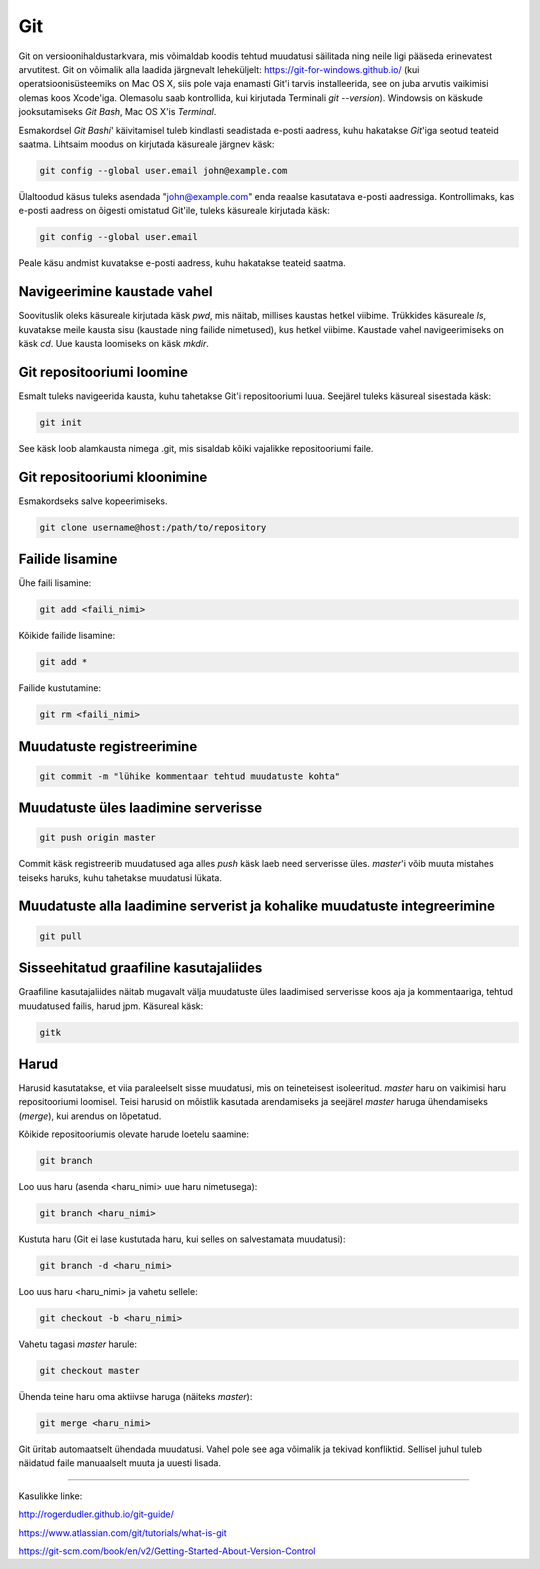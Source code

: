 Git
====

Git on versioonihaldustarkvara, mis võimaldab koodis tehtud muudatusi säilitada ning neile ligi pääseda erinevatest arvutitest. 
Git on võimalik alla laadida järgnevalt leheküljelt: https://git-for-windows.github.io/ (kui operatsioonisüsteemiks on Mac OS X, siis pole vaja enamasti Git'i tarvis installeerida, see on juba arvutis vaikimisi olemas koos Xcode'iga. Olemasolu saab kontrollida, kui kirjutada Terminali *git --version*).
Windowsis on käskude jooksutamiseks *Git Bash*, Mac OS X'is *Terminal*.

.. image:: https://explainxkcd.com/wiki/images/4/4d/git.png

Esmakordsel *Git Bashi*' käivitamisel tuleb kindlasti seadistada e-posti aadress, kuhu hakatakse *Git*'iga seotud teateid saatma. Lihtsaim moodus on kirjutada käsureale järgnev käsk:

.. code-block::

  git config --global user.email john@example.com
  
Ülaltoodud käsus tuleks asendada "john@example.com" enda reaalse kasutatava e-posti aadressiga. Kontrollimaks, kas e-posti aadress on õigesti omistatud Git'ile, tuleks käsureale kirjutada käsk:

.. code-block::

  git config --global user.email

Peale käsu andmist kuvatakse e-posti aadress, kuhu hakatakse teateid saatma.


Navigeerimine kaustade vahel
--------------------------------------------------------------
Soovituslik oleks käsureale kirjutada käsk *pwd*, mis näitab, millises kaustas hetkel viibime.
Trükkides käsureale *ls*, kuvatakse meile kausta sisu (kaustade ning failide nimetused), kus hetkel viibime.
Kaustade vahel navigeerimiseks on käsk *cd*. Uue kausta loomiseks on käsk *mkdir*.


Git repositooriumi loomine
------------------------------------
Esmalt tuleks navigeerida kausta, kuhu tahetakse Git'i repositooriumi luua. Seejärel tuleks käsureal sisestada käsk:

.. code-block:: git

  git init
  
See käsk loob alamkausta nimega .git, mis sisaldab kõiki vajalikke repositooriumi faile.

Git repositooriumi kloonimine
-----------------------------
Esmakordseks salve kopeerimiseks.

.. code-block:: git

  git clone username@host:/path/to/repository
  
Failide lisamine
----------------

Ühe faili lisamine:

.. code-block:: git

  git add <faili_nimi>
  
Kõikide failide lisamine:

.. code-block:: git
  
  git add *
  
Failide kustutamine:

.. code-block:: git

  git rm <faili_nimi>

Muudatuste registreerimine
--------------------------

.. code-block:: git

  git commit -m "lühike kommentaar tehtud muudatuste kohta"

Muudatuste üles laadimine serverisse
------------------------------------

.. code-block:: git

  git push origin master
  
Commit käsk registreerib muudatused aga alles *push* käsk laeb need serverisse üles. *master*'i võib muuta mistahes teiseks haruks, kuhu tahetakse muudatusi lükata.

Muudatuste alla laadimine serverist ja kohalike muudatuste integreerimine
---------------------------------------------------------------------------

.. code-block:: git

  git pull
  
  
Sisseehitatud graafiline kasutajaliides
--------------------------------------------
Graafiline kasutajaliides näitab mugavalt välja muudatuste üles laadimised serverisse koos aja ja kommentaariga, tehtud muudatused failis, harud jpm. Käsureal käsk:

.. code-block:: git

  gitk
  
Harud
------
Harusid kasutatakse, et viia paraleelselt sisse muudatusi, mis on teineteisest isoleeritud. *master* haru on vaikimisi haru repositooriumi loomisel. Teisi harusid on mõistlik kasutada arendamiseks ja seejärel *master* haruga ühendamiseks (*merge*), kui arendus on lõpetatud.

.. image:: https://www.atlassian.com/git/images/tutorials/collaborating/using-branches/01.svg

Kõikide repositooriumis olevate harude loetelu saamine:

.. code-block:: git

  git branch
  
Loo uus haru (asenda <haru_nimi> uue haru nimetusega):

.. code-block:: git

  git branch <haru_nimi>
  
Kustuta haru (Git ei lase kustutada haru, kui selles on salvestamata muudatusi):

.. code-block:: git

  git branch -d <haru_nimi>
  
Loo uus haru <haru_nimi> ja vahetu sellele:

.. code-block:: git

  git checkout -b <haru_nimi>
 
Vahetu tagasi *master* harule:

.. code-block:: git

  git checkout master
  
Ühenda teine haru oma aktiivse haruga (näiteks *master*):

.. code-block:: git

  git merge <haru_nimi>
  
Git üritab automaatselt ühendada muudatusi. Vahel pole see aga võimalik ja tekivad konfliktid. Sellisel juhul tuleb näidatud faile manuaalselt muuta ja uuesti lisada. 

----------

Kasulikke linke:

http://rogerdudler.github.io/git-guide/

https://www.atlassian.com/git/tutorials/what-is-git

https://git-scm.com/book/en/v2/Getting-Started-About-Version-Control
  

